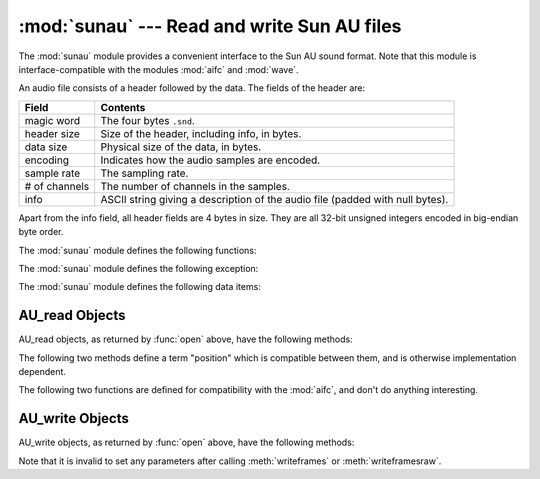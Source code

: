 
:mod:`sunau` --- Read and write Sun AU files
============================================

.. module:: sunau
   :synopsis: Provide an interface to the Sun AU sound format.
.. sectionauthor:: Moshe Zadka <moshez@zadka.site.co.il>


The :mod:`sunau` module provides a convenient interface to the Sun AU sound
format.  Note that this module is interface-compatible with the modules
:mod:`aifc` and :mod:`wave`.

An audio file consists of a header followed by the data.  The fields of the
header are:

+---------------+-----------------------------------------------+
| Field         | Contents                                      |
+===============+===============================================+
| magic word    | The four bytes ``.snd``.                      |
+---------------+-----------------------------------------------+
| header size   | Size of the header, including info, in bytes. |
+---------------+-----------------------------------------------+
| data size     | Physical size of the data, in bytes.          |
+---------------+-----------------------------------------------+
| encoding      | Indicates how the audio samples are encoded.  |
+---------------+-----------------------------------------------+
| sample rate   | The sampling rate.                            |
+---------------+-----------------------------------------------+
| # of channels | The number of channels in the samples.        |
+---------------+-----------------------------------------------+
| info          | ASCII string giving a description of the      |
|               | audio file (padded with null bytes).          |
+---------------+-----------------------------------------------+

Apart from the info field, all header fields are 4 bytes in size. They are all
32-bit unsigned integers encoded in big-endian byte order.

The :mod:`sunau` module defines the following functions:


.. function:: open(file, mode)

   If *file* is a string, open the file by that name, otherwise treat it as a
   seekable file-like object. *mode* can be any of

   ``'r'``
      Read only mode.

   ``'w'``
      Write only mode.

   Note that it does not allow read/write files.

   A *mode* of ``'r'`` returns a :class:`AU_read` object, while a *mode* of ``'w'``
   or ``'wb'`` returns a :class:`AU_write` object.


.. function:: openfp(file, mode)

   A synonym for :func:`open`, maintained for backwards compatibility.

The :mod:`sunau` module defines the following exception:


.. exception:: Error

   An error raised when something is impossible because of Sun AU specs or
   implementation deficiency.

The :mod:`sunau` module defines the following data items:


.. data:: AUDIO_FILE_MAGIC

   An integer every valid Sun AU file begins with, stored in big-endian form.  This
   is the string ``.snd`` interpreted as an integer.


.. data:: AUDIO_FILE_ENCODING_MULAW_8
          AUDIO_FILE_ENCODING_LINEAR_8
          AUDIO_FILE_ENCODING_LINEAR_16
          AUDIO_FILE_ENCODING_LINEAR_24
          AUDIO_FILE_ENCODING_LINEAR_32
          AUDIO_FILE_ENCODING_ALAW_8

   Values of the encoding field from the AU header which are supported by this
   module.


.. data:: AUDIO_FILE_ENCODING_FLOAT
          AUDIO_FILE_ENCODING_DOUBLE
          AUDIO_FILE_ENCODING_ADPCM_G721
          AUDIO_FILE_ENCODING_ADPCM_G722
          AUDIO_FILE_ENCODING_ADPCM_G723_3
          AUDIO_FILE_ENCODING_ADPCM_G723_5

   Additional known values of the encoding field from the AU header, but which are
   not supported by this module.


.. _au-read-objects:

AU_read Objects
---------------

AU_read objects, as returned by :func:`open` above, have the following methods:


.. method:: AU_read.close()

   Close the stream, and make the instance unusable. (This is  called automatically
   on deletion.)


.. method:: AU_read.getnchannels()

   Returns number of audio channels (1 for mone, 2 for stereo).


.. method:: AU_read.getsampwidth()

   Returns sample width in bytes.


.. method:: AU_read.getframerate()

   Returns sampling frequency.


.. method:: AU_read.getnframes()

   Returns number of audio frames.


.. method:: AU_read.getcomptype()

   Returns compression type. Supported compression types are ``'ULAW'``, ``'ALAW'``
   and ``'NONE'``.


.. method:: AU_read.getcompname()

   Human-readable version of :meth:`getcomptype`.  The supported types have the
   respective names ``'CCITT G.711 u-law'``, ``'CCITT G.711 A-law'`` and ``'not
   compressed'``.


.. method:: AU_read.getparams()

   Returns a tuple ``(nchannels, sampwidth, framerate, nframes, comptype,
   compname)``, equivalent to output of the :meth:`get\*` methods.


.. method:: AU_read.readframes(n)

   Reads and returns at most *n* frames of audio, as a string of bytes.  The data
   will be returned in linear format.  If the original data is in u-LAW format, it
   will be converted.


.. method:: AU_read.rewind()

   Rewind the file pointer to the beginning of the audio stream.

The following two methods define a term "position" which is compatible between
them, and is otherwise implementation dependent.


.. method:: AU_read.setpos(pos)

   Set the file pointer to the specified position.  Only values returned from
   :meth:`tell` should be used for *pos*.


.. method:: AU_read.tell()

   Return current file pointer position.  Note that the returned value has nothing
   to do with the actual position in the file.

The following two functions are defined for compatibility with the  :mod:`aifc`,
and don't do anything interesting.


.. method:: AU_read.getmarkers()

   Returns ``None``.


.. method:: AU_read.getmark(id)

   Raise an error.


.. _au-write-objects:

AU_write Objects
----------------

AU_write objects, as returned by :func:`open` above, have the following methods:


.. method:: AU_write.setnchannels(n)

   Set the number of channels.


.. method:: AU_write.setsampwidth(n)

   Set the sample width (in bytes.)


.. method:: AU_write.setframerate(n)

   Set the frame rate.


.. method:: AU_write.setnframes(n)

   Set the number of frames. This can be later changed, when and if more  frames
   are written.


.. method:: AU_write.setcomptype(type, name)

   Set the compression type and description. Only ``'NONE'`` and ``'ULAW'`` are
   supported on output.


.. method:: AU_write.setparams(tuple)

   The *tuple* should be ``(nchannels, sampwidth, framerate, nframes, comptype,
   compname)``, with values valid for the :meth:`set\*` methods.  Set all
   parameters.


.. method:: AU_write.tell()

   Return current position in the file, with the same disclaimer for the
   :meth:`AU_read.tell` and :meth:`AU_read.setpos` methods.


.. method:: AU_write.writeframesraw(data)

   Write audio frames, without correcting *nframes*.


.. method:: AU_write.writeframes(data)

   Write audio frames and make sure *nframes* is correct.


.. method:: AU_write.close()

   Make sure *nframes* is correct, and close the file.

   This method is called upon deletion.

Note that it is invalid to set any parameters after calling  :meth:`writeframes`
or :meth:`writeframesraw`.


